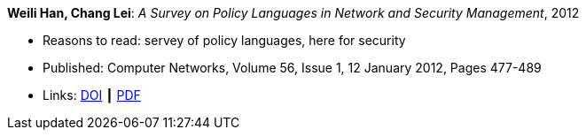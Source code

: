 *Weili Han, Chang Lei*: _A Survey on Policy Languages in Network and Security Management_, 2012

* Reasons to read: servey of policy languages, here for security
* Published: Computer Networks, Volume 56, Issue 1, 12 January 2012, Pages 477-489
* Links:
    link:https://doi.org/10.1016/j.comnet.2011.09.014[DOI] ┃
    link:http://crypto.fudan.edu.cn/people/weili/papers/han-policysurvey.pdf[PDF]
ifdef::local[]
* Local links:
    link:/library/article/2010/han-cn-2012.pdf[PDF]
endif::[]

